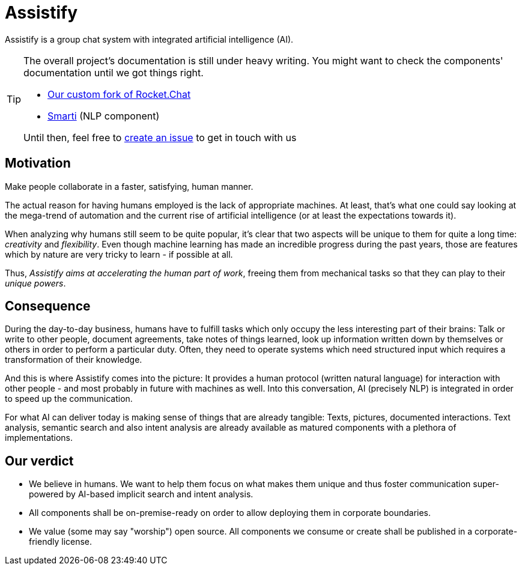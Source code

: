 = Assistify

Assistify is a group chat system with integrated artificial intelligence (AI).

[TIP]
====
The overall project's documentation is still under heavy writing.
You might want to check the components' documentation until we got things right.

* https://github.com/assistify/Rocket.Chat/[Our custom fork of Rocket.Chat]
* https://assistify.github.io/smarti/[Smarti] (NLP component)

Until then, feel free to link:https://github.com/assistify/assistify.github.io/issues/new[create an issue] to get in touch with us
====

== Motivation


[.lead.text-center]
Make people collaborate in a faster, satisfying, human manner.

The actual reason for having humans employed is the lack of appropriate machines. At least, that's what one could say looking at the mega-trend of automation and the current rise of artificial intelligence (or at least the expectations towards it).

When analyzing why humans still seem to be quite popular, it's clear that two aspects will be unique to them for quite a long time: _creativity_ and _flexibility_.
Even though machine learning has made an incredible progress during the past years, those are features which by nature are very tricky to learn - if possible at all.

Thus, _Assistify aims at accelerating the human part of work_, freeing them from mechanical tasks so that they can play to their _unique powers_.

== Consequence

During the day-to-day business, humans have to fulfill tasks which only occupy the less interesting part of their brains: Talk or write to other people, document agreements, take notes of things learned, look up information written down by themselves or others in order to perform a particular duty.
Often, they need to operate systems which need structured input which requires a transformation of their knowledge.

And this is where Assistify comes into the picture: It provides a human protocol (written natural language) for interaction with other people - and most probably in future with machines as well. Into this conversation, AI (precisely NLP) is integrated in order to speed up the communication.

For what AI can deliver today is making sense of things that are already tangible: Texts, pictures, documented interactions. Text analysis, semantic search and also intent analysis are already available as matured components with a plethora of implementations.

== Our verdict

- We believe in humans. We want to help them focus on what makes them unique and thus foster communication super-powered by AI-based implicit search and intent analysis.
- All components shall be on-premise-ready on order to allow deploying them in corporate boundaries.
- We value (some may say "worship") open source. All components we consume or create shall be published in a corporate-friendly license.
